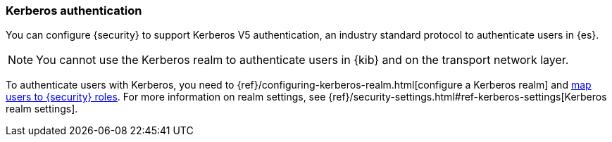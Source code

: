 [role="xpack"]
[[kerberos-realm]]
=== Kerberos authentication

You can configure {security} to support Kerberos V5 authentication,
an industry standard protocol to authenticate users in {es}.

NOTE: You cannot use the Kerberos realm to authenticate users in {kib}
and on the transport network layer.

To authenticate users with Kerberos, you need to
{ref}/configuring-kerberos-realm.html[configure a Kerberos realm] and
<<mapping-roles, map users to {security} roles>>.
For more information on realm settings, see
{ref}/security-settings.html#ref-kerberos-settings[Kerberos realm settings].